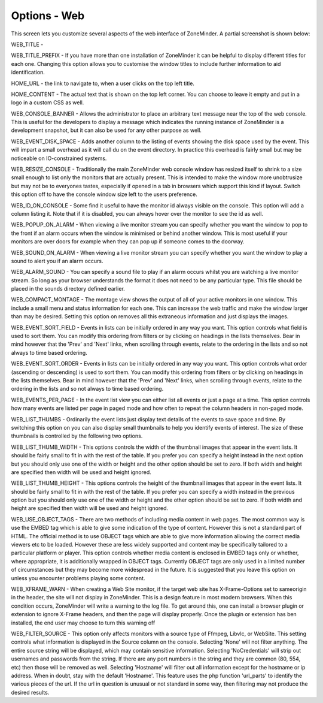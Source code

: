 Options - Web
-------------
This screen lets you customize several aspects of the web interface of ZoneMinder. A partial screenshot is shown below:

.. image:: images/Options_web.png


WEB_TITLE - 

.. todo ::
  not quite sure what this does. Seems to change the "target" name - not sure what effect it is supposed to have.

WEB_TITLE_PREFIX - If you have more than one installation of ZoneMinder it can be helpful to display different titles for each one. Changing this option allows you to customise the window titles to include further information to aid identification.

HOME_URL - the link to navigate to, when a user clicks on the top left title.

HOME_CONTENT - The actual text that is shown on the top left corner. You can choose to leave it empty and put in a logo in a custom CSS as well.

WEB_CONSOLE_BANNER - Allows the administrator to place an arbitrary text message near the top of the web console. This is useful for the developers to display a message which indicates the running instance of ZoneMinder is a development snapshot, but it can also be used for any other purpose as well.

WEB_EVENT_DISK_SPACE - Adds another column to the listing of events showing the disk space used by the event. This will impart a small overhead as it will call du on the event directory. In practice this overhead is fairly small but may be noticeable on IO-constrained systems.

WEB_RESIZE_CONSOLE - Traditionally the main ZoneMinder web console window has resized itself to shrink to a size small enough to list only the monitors that are actually present. This is intended to make the window more unobtrusize but may not be to everyones tastes, especially if opened in a tab in browsers which support this kind if layout. Switch this option off to have the console window size left to the users preference.

WEB_ID_ON_CONSOLE - Some find it useful to have the monitor id always visible on the console. This option will add a column listing it. Note that if it is disabled, you can always hover over the monitor to see the id as well.

WEB_POPUP_ON_ALARM - When viewing a live monitor stream you can specify whether you want the window to pop to the front if an alarm occurs when the window is minimised or behind another window. This is most useful if your monitors are over doors for example when they can pop up if someone comes to the doorway.

WEB_SOUND_ON_ALARM - When viewing a live monitor stream you can specify whether you want the window to play a sound to alert you if an alarm occurs.

WEB_ALARM_SOUND - You can specify a sound file to play if an alarm occurs whilst you are watching a live monitor stream. So long as your browser understands the format it does not need to be any particular type. This file should be placed in the sounds directory defined earlier.

WEB_COMPACT_MONTAGE - The montage view shows the output of all of your active monitors in one window. This include a small menu and status information for each one. This can increase the web traffic and make the window larger than may be desired. Setting this option on removes all this extraneous information and just displays the images.

WEB_EVENT_SORT_FIELD - Events in lists can be initially ordered in any way you want. This option controls what field is used to sort them. You can modify this ordering from filters or by clicking on headings in the lists themselves. Bear in mind however that the 'Prev' and 'Next' links, when scrolling through events, relate to the ordering in the lists and so not always to time based ordering.

WEB_EVENT_SORT_ORDER - Events in lists can be initially ordered in any way you want. This option controls what order (ascending or descending) is used to sort them. You can modify this ordering from filters or by clicking on headings in the lists themselves. Bear in mind however that the 'Prev' and 'Next' links, when scrolling through events, relate to the ordering in the lists and so not always to time based ordering.

WEB_EVENTS_PER_PAGE - In the event list view you can either list all events or just a page at a time. This option controls how many events are listed per page in paged mode and how often to repeat the column headers in non-paged mode.

WEB_LIST_THUMBS - Ordinarily the event lists just display text details of the events to save space and time. By switching this option on you can also display small thumbnails to help you identify events of interest. The size of these thumbnails is controlled by the following two options.

WEB_LIST_THUMB_WIDTH - This options controls the width of the thumbnail images that appear in the event lists. It should be fairly small to fit in with the rest of the table. If you prefer you can specify a height instead in the next option but you should only use one of the width or height and the other option should be set to zero. If both width and height are specified then width will be used and height ignored.

WEB_LIST_THUMB_HEIGHT - This options controls the height of the thumbnail images that appear in the event lists. It should be fairly small to fit in with the rest of the table. If you prefer you can specify a width instead in the previous option but you should only use one of the width or height and the other option should be set to zero. If both width and height are specified then width will be used and height ignored.

WEB_USE_OBJECT_TAGS - There are two methods of including media content in web pages. The most common way is use the EMBED tag which is able to give some indication of the type of content. However this is not a standard part of HTML. The official method is to use OBJECT tags which are able to give more information allowing the correct media viewers etc to be loaded. However these are less widely supported and content may be specifically tailored to a particular platform or player. This option controls whether media content is enclosed in EMBED tags only or whether, where appropriate, it is additionally wrapped in OBJECT tags. Currently OBJECT tags are only used in a limited number of circumstances but they may become more widespread in the future. It is suggested that you leave this option on unless you encounter problems playing some content.

WEB_XFRAME_WARN - When creating a Web Site monitor, if the target web site has X-Frame-Options set to sameorigin in the header, the site will not display in ZoneMinder. This is a design feature in most modern browsers. When this condition occurs, ZoneMinder will write a warning to the log file. To get around this, one can install a browser plugin or extension to ignore X-Frame headers, and then the page will display properly. Once the plugin or extension has ben installed, the end user may choose to turn this warning off

WEB_FILTER_SOURCE - This option only affects monitors with a source type of Ffmpeg, Libvlc, or WebSite. This setting controls what information is displayed in the Source column on the console. Selecting 'None' will not filter anything. The entire source string will be displayed, which may contain sensitive information. Selecting 'NoCredentials' will strip out usernames and passwords from the string. If there are any port numbers in the string and they are common (80, 554, etc) then those will be removed as well. Selecting 'Hostname' will filter out all information except for the hostname or ip address. When in doubt, stay with the default 'Hostname'. This feature uses the php function 'url_parts' to identify the various pieces of the url. If the url in question is unusual or not standard in some way, then filtering may not produce the desired results.